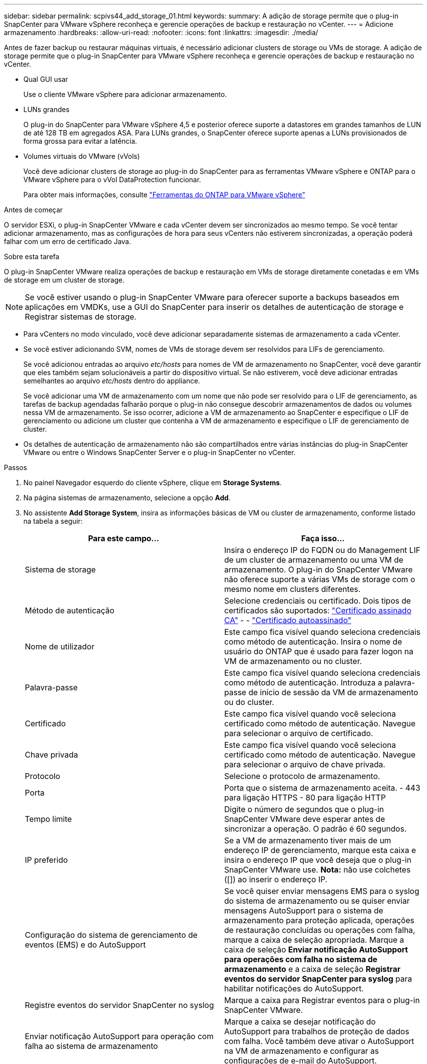 ---
sidebar: sidebar 
permalink: scpivs44_add_storage_01.html 
keywords:  
summary: A adição de storage permite que o plug-in SnapCenter para VMware vSphere reconheça e gerencie operações de backup e restauração no vCenter. 
---
= Adicione armazenamento
:hardbreaks:
:allow-uri-read: 
:nofooter: 
:icons: font
:linkattrs: 
:imagesdir: ./media/


[role="lead"]
Antes de fazer backup ou restaurar máquinas virtuais, é necessário adicionar clusters de storage ou VMs de storage. A adição de storage permite que o plug-in SnapCenter para VMware vSphere reconheça e gerencie operações de backup e restauração no vCenter.

* Qual GUI usar
+
Use o cliente VMware vSphere para adicionar armazenamento.

* LUNs grandes
+
O plug-in do SnapCenter para VMware vSphere 4,5 e posterior oferece suporte a datastores em grandes tamanhos de LUN de até 128 TB em agregados ASA. Para LUNs grandes, o SnapCenter oferece suporte apenas a LUNs provisionados de forma grossa para evitar a latência.

* Volumes virtuais do VMware (vVols)
+
Você deve adicionar clusters de storage ao plug-in do SnapCenter para as ferramentas VMware vSphere e ONTAP para o VMware vSphere para o vVol DataProtection funcionar.

+
Para obter mais informações, consulte https://docs.netapp.com/vapp-98/index.jsp["Ferramentas do ONTAP para VMware vSphere"^]



.Antes de começar
O servidor ESXi, o plug-in SnapCenter VMware e cada vCenter devem ser sincronizados ao mesmo tempo. Se você tentar adicionar armazenamento, mas as configurações de hora para seus vCenters não estiverem sincronizadas, a operação poderá falhar com um erro de certificado Java.

.Sobre esta tarefa
O plug-in SnapCenter VMware realiza operações de backup e restauração em VMs de storage diretamente conetadas e em VMs de storage em um cluster de storage.


NOTE: Se você estiver usando o plug-in SnapCenter VMware para oferecer suporte a backups baseados em aplicações em VMDKs, use a GUI do SnapCenter para inserir os detalhes de autenticação de storage e Registrar sistemas de storage.

* Para vCenters no modo vinculado, você deve adicionar separadamente sistemas de armazenamento a cada vCenter.
* Se você estiver adicionando SVM, nomes de VMs de storage devem ser resolvidos para LIFs de gerenciamento.
+
Se você adicionou entradas ao arquivo _etc/hosts_ para nomes de VM de armazenamento no SnapCenter, você deve garantir que eles também sejam solucionáveis a partir do dispositivo virtual. Se não estiverem, você deve adicionar entradas semelhantes ao arquivo _etc/hosts_ dentro do appliance.

+
Se você adicionar uma VM de armazenamento com um nome que não pode ser resolvido para o LIF de gerenciamento, as tarefas de backup agendadas falharão porque o plug-in não consegue descobrir armazenamentos de dados ou volumes nessa VM de armazenamento. Se isso ocorrer, adicione a VM de armazenamento ao SnapCenter e especifique o LIF de gerenciamento ou adicione um cluster que contenha a VM de armazenamento e especifique o LIF de gerenciamento de cluster.

* Os detalhes de autenticação de armazenamento não são compartilhados entre várias instâncias do plug-in SnapCenter VMware ou entre o Windows SnapCenter Server e o plug-in SnapCenter no vCenter.


.Passos
. No painel Navegador esquerdo do cliente vSphere, clique em *Storage Systems*.
. Na página sistemas de armazenamento, selecione a opção *Add*.
. No assistente *Add Storage System*, insira as informações básicas de VM ou cluster de armazenamento, conforme listado na tabela a seguir:
+
|===
| Para este campo... | Faça isso... 


| Sistema de storage | Insira o endereço IP do FQDN ou do Management LIF de um cluster de armazenamento ou uma VM de armazenamento. O plug-in do SnapCenter VMware não oferece suporte a várias VMs de storage com o mesmo nome em clusters diferentes. 


| Método de autenticação | Selecione credenciais ou certificado. Dois tipos de certificados são suportados: https://kb.netapp.com/Advice_and_Troubleshooting/Data_Protection_and_Security/SnapCenter/How_to_configure_a_CA_signed_certificate_for_storage_system_authentication_with_SCV["Certificado assinado CA"^] - - https://kb.netapp.com/Advice_and_Troubleshooting/Data_Protection_and_Security/SnapCenter/How_to_configure_a_self-signed_certificate_for_storage_system_authentication_with_SCV["Certificado autoassinado"^] 


| Nome de utilizador | Este campo fica visível quando seleciona credenciais como método de autenticação. Insira o nome de usuário do ONTAP que é usado para fazer logon na VM de armazenamento ou no cluster. 


| Palavra-passe | Este campo fica visível quando seleciona credenciais como método de autenticação. Introduza a palavra-passe de início de sessão da VM de armazenamento ou do cluster. 


| Certificado | Este campo fica visível quando você seleciona certificado como método de autenticação. Navegue para selecionar o arquivo de certificado. 


| Chave privada | Este campo fica visível quando você seleciona certificado como método de autenticação. Navegue para selecionar o arquivo de chave privada. 


| Protocolo | Selecione o protocolo de armazenamento. 


| Porta | Porta que o sistema de armazenamento aceita. - 443 para ligação HTTPS - 80 para ligação HTTP 


| Tempo limite | Digite o número de segundos que o plug-in SnapCenter VMware deve esperar antes de sincronizar a operação. O padrão é 60 segundos. 


| IP preferido | Se a VM de armazenamento tiver mais de um endereço IP de gerenciamento, marque esta caixa e insira o endereço IP que você deseja que o plug-in SnapCenter VMware use. *Nota:* não use colchetes ([]) ao inserir o endereço IP. 


| Configuração do sistema de gerenciamento de eventos (EMS) e do AutoSupport | Se você quiser enviar mensagens EMS para o syslog do sistema de armazenamento ou se quiser enviar mensagens AutoSupport para o sistema de armazenamento para proteção aplicada, operações de restauração concluídas ou operações com falha, marque a caixa de seleção apropriada. Marque a caixa de seleção *Enviar notificação AutoSupport para operações com falha no sistema de armazenamento* e a caixa de seleção *Registrar eventos do servidor SnapCenter para syslog* para habilitar notificações do AutoSupport. 


| Registre eventos do servidor SnapCenter no syslog | Marque a caixa para Registrar eventos para o plug-in SnapCenter VMware. 


| Enviar notificação AutoSupport para operação com falha ao sistema de armazenamento | Marque a caixa se desejar notificação do AutoSupport para trabalhos de proteção de dados com falha. Você também deve ativar o AutoSupport na VM de armazenamento e configurar as configurações de e-mail do AutoSupport. 
|===
. Clique em *Add*.
+
Se você adicionou um cluster de storage, todas as VMs de armazenamento nesse cluster serão adicionadas automaticamente. As VMs de armazenamento adicionadas automaticamente (às vezes chamadas de VMs de armazenamento "implícitas") são exibidas na página de resumo do cluster com um hífen (-) em vez de um nome de usuário. Os nomes de usuário são exibidos apenas para entidades de armazenamento explícitas.


